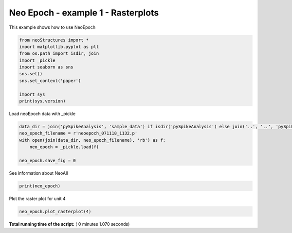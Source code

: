 

.. _sphx_glr_auto_examples_NeoEpoch_examples_plot_NeoEpoch_ex1.py:


=====================
Neo Epoch - example 1 - Rasterplots
=====================

This example shows how to use NeoEpoch




.. code-block:: python


    from neoStructures import *
    import matplotlib.pyplot as plt
    from os.path import isdir, join
    import _pickle
    import seaborn as sns
    sns.set()
    sns.set_context('paper')

    import sys
    print(sys.version)





.. rst-class:: sphx-glr-script-out

 Out::

    3.6.5 |Anaconda custom (64-bit)| (default, Mar 29 2018, 13:32:41) [MSC v.1900 64 bit (AMD64)]


Load neoEpoch data with _pickle



.. code-block:: python

    data_dir = join('pySpikeAnalysis', 'sample_data') if isdir('pySpikeAnalysis') else join('..', '..', 'pySpikeAnalysis', 'sample_data')
    neo_epoch_filename = r'neoepoch_071118_1132.p'
    with open(join(data_dir, neo_epoch_filename), 'rb') as f:
        neo_epoch = _pickle.load(f)

    neo_epoch.save_fig = 0







See information about NeoAll



.. code-block:: python

    print(neo_epoch)





.. rst-class:: sphx-glr-script-out

 Out::

    NeoEpoch instance. 19 units and 51 epochs
    One Neo Segment per epoch, each segment has one Neo SpikeTrain for each unit, and one Neo AnalogSignal


Plot the raster plot for unit 4



.. code-block:: python

    neo_epoch.plot_rasterplot(4)




.. image:: /auto_examples/NeoEpoch_examples/images/sphx_glr_plot_NeoEpoch_ex1_001.png
    :align: center




**Total running time of the script:** ( 0 minutes  1.070 seconds)



.. only :: html

 .. container:: sphx-glr-footer


  .. container:: sphx-glr-download

     :download:`Download Python source code: plot_NeoEpoch_ex1.py <plot_NeoEpoch_ex1.py>`



  .. container:: sphx-glr-download

     :download:`Download Jupyter notebook: plot_NeoEpoch_ex1.ipynb <plot_NeoEpoch_ex1.ipynb>`


.. only:: html

 .. rst-class:: sphx-glr-signature

    `Gallery generated by Sphinx-Gallery <https://sphinx-gallery.readthedocs.io>`_
